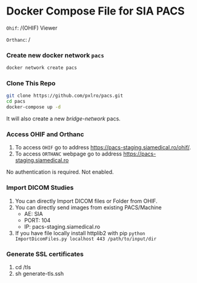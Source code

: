 
* Docker Compose File for SIA PACS

=Ohif=:  /(OHIF) Viewer

=Orthanc=: /

*** Create new docker network =pacs=
#+begin_src bash
docker network create pacs
#+end_src

*** Clone This Repo
#+begin_src bash
git clone https://github.com/pxlro/pacs.git
cd pacs
docker-compose up -d
#+end_src

It will also create a new /bridge-network/ pacs.

*** Access OHIF and Orthanc

1. To access =OHIF= go to address https://pacs-staging.siamedical.ro/ohif/.
2. To access =ORTHANC= webpage go to address https://pacs-staging.siamedical.ro

No authentication is required. Not enabled.

*** Import DICOM Studies
1. You can directly Import DICOM files or Folder from OHIF.
2. You can directly send images from existing PACS/Machine
 - AE: SIA
 - PORT: 104
 - IP: pacs-staging.siamedical.ro
3. If you have file locally install httplib2 with pip =python ImportDicomFiles.py localhost 443 /path/to/input/dir=

*** Generate SSL certificates
1. cd /tls
2. sh generate-tls.ssh
